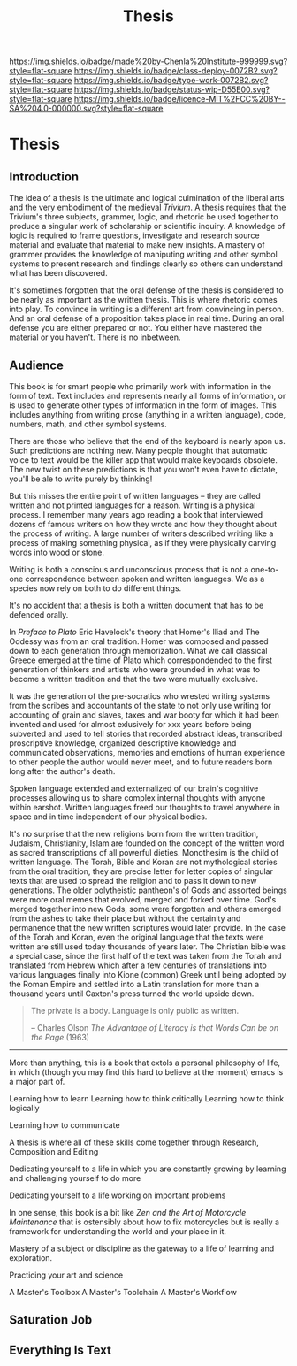 #   -*- mode: org; fill-column: 60 -*-

#+TITLE: Thesis
#+STARTUP: showall
#+TOC: headlines 4
#+PROPERTY: filename

[[https://img.shields.io/badge/made%20by-Chenla%20Institute-999999.svg?style=flat-square]] 
[[https://img.shields.io/badge/class-deploy-0072B2.svg?style=flat-square]]
[[https://img.shields.io/badge/type-work-0072B2.svg?style=flat-square]]
[[https://img.shields.io/badge/status-wip-D55E00.svg?style=flat-square]]
[[https://img.shields.io/badge/licence-MIT%2FCC%20BY--SA%204.0-000000.svg?style=flat-square]]


* Thesis
:PROPERTIES:
:CUSTOM_ID:
:Name:     /home/deerpig/proj/chenla/studyhall/sh-thesis.org
:Created:  2017-11-22T09:16@Prek Leap (11.642600N-104.919210W)
:ID:       304e27a9-3066-4782-bc7a-51785e02facb
:VER:      564589052.590642737
:GEO:      48P-491193-1287029-15
:BXID:     proj:NHR7-4075
:Class:    deploy
:Type:     work
:Status:   wip
:Licence:  MIT/CC BY-SA 4.0
:END:

** Introduction
:PROPERTIES:
:ID:       a5f02a66-eaad-4e2e-a255-a6d7c179b992
:END:


The idea of a thesis is the ultimate and logical culmination of the
liberal arts and the very embodiment of the medieval /Trivium/.  A
thesis requires that the Trivium's three subjects, grammer, logic, and
rhetoric be used together to produce a singular work of scholarship or
scientific inquiry.  A knowledge of logic is required to frame
questions, investigate and research source material and evaluate that
material to make new insights.  A mastery of grammer provides the
knowledge of maniputing writing and other symbol systems to present
research and findings clearly so others can understand what has been
discovered.

It's sometimes forgotten that the oral defense of the thesis is
considered to be nearly as important as the written thesis.  This is
where rhetoric comes into play.  To convince in writing is a different
art from convincing in person.  And an oral defense of a proposition
takes place in real time.  During an oral defense you are either
prepared or not.  You either have mastered the material or you
haven't.  There is no inbetween.

** Audience
:PROPERTIES:
:ID:       a59d5506-f492-444b-b73f-8ec7c9e8b8ab
:END:

This book is for smart people who primarily work with information in
the form of text.  Text includes and represents nearly all forms of
information, or is used to generate other types of information in the
form of images.  This includes anything from writing prose (anything
in a written language), code, numbers, math, and other symbol systems.

There are those who believe that the end of the keyboard is nearly
apon us.  Such predictions are nothing new.  Many people thought that
automatic voice to text would be the killer app that would make
keyboards obsolete.  The new twist on these predictions is that you
won't even have to dictate, you'll be ale to write purely by thinking!

But this misses the entire point of written languages -- they are
called written and not printed languages for a reason.  Writing is a
physical process.  I remember many years ago reading a book that
interviewed dozens of famous writers on how they wrote and how they
thought about the process of writing.  A large number of writers 
described writing like a process of making something physical, as if
they were physically carving words into wood or stone.

Writing is both a conscious and unconscious process that is not a
one-to-one correspondence between spoken and written languages.  We as
a species now rely on both to do different things.

It's no accident that a thesis is both a written document that has to
be defended orally.

In /Preface to Plato/ Eric Havelock's theory that Homer's Iliad and
The Oddessy was from an oral tradition.  Homer was composed and passed
down to each generation through memorization.  What we call classical
Greece emerged at the time of Plato which correspondended to the first
generation of thinkers and artists who were grounded in what was to
become a written tradition and that the two were mutually exclusive.

It was the generation of the pre-socratics who wrested writing systems
from the scribes and accountants of the state to not only use writing
for accounting of grain and slaves, taxes and war booty for which it
had been invented and used for almost exlusively for xxx years before
being subverted and used to tell stories that recorded abstract ideas,
transcribed proscriptive knowledge, organized descriptive knowledge
and communicated observations, memories and emotions of human
experience to other people the author would never meet, and to future
readers born long after the author's death.

Spoken language extended and externalized of our brain's cognitive
processes allowing us to share complex internal thoughts with anyone
within earshot.  Written languages freed our thoughts to travel
anywhere in space and in time independent of our physical bodies.

It's no surprise that the new religions born from the written
tradition, Judaism, Christianity, Islam are founded on the concept of
the written word as sacred transcriptions of all powerful dieties.
Monothesim is the child of written language.  The Torah, Bible and
Koran are not mythological stories from the oral tradition, they are
precise letter for letter copies of singular texts that are used to
spread the religion and to pass it down to new generations.  The older
polytheistic pantheon's of Gods and assorted beings were more oral
memes that evolved, merged and forked over time.  God's merged
together into new Gods, some were forgotten and others emerged from
the ashes to take their place but without the certainity and
permanence that the new written scriptures would later provide.  In
the case of the Torah and Koran, even the original language that the
texts were written are still used today thousands of years later.  The
Christian bible was a special case, since the first half of the text
was taken from the Torah and translated from Hebrew which after a few
centuries of translations into various languages finally into Kione
(common) Greek until being adopted by the Roman Empire and settled
into a Latin translation for more than a thousand years until Caxton's
press turned the world upside down.

#+begin_quote
The private is a body.  Language is only public as written.

-- Charles Olson /The Advantage of Literacy is that Words Can be on
   the Page/ (1963)
#+end_quote

-------

More than anything, this is a book that extols a personal philosophy
of life, in which (though you may find this hard to believe at the
moment) emacs is a major part of.

Learning how to learn
Learning how to think critically
Learning how to think logically

Learning how to communicate

A thesis is where all of these skills come together through Research,
Composition and Editing


Dedicating yourself to a life in which you are constantly growing by
learning and challenging yourself to do more

Dedicating yourself to a life working on important problems

In one sense, this book is a bit like /Zen and the Art of Motorcycle
Maintenance/ that is ostensibly about how to fix motorcycles but is
really a framework for understanding the world and your place in it.

Mastery of a subject or discipline as the gateway to a life of
learning and exploration.

Practicing your art and science 

A Master's Toolbox
A Master's Toolchain
A Master's Workflow

** Saturation Job

** Everything Is Text
